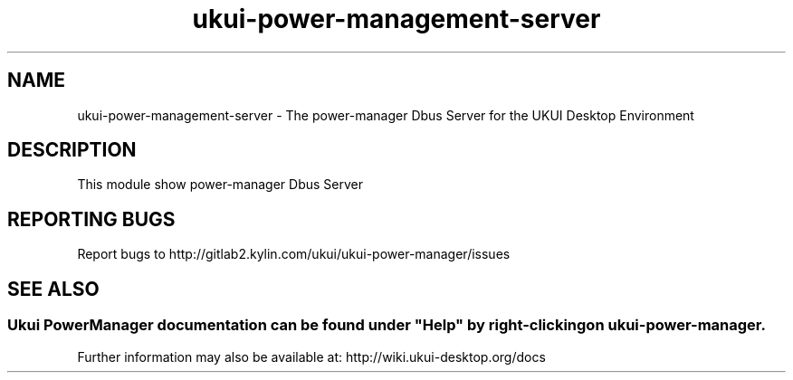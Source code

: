 .TH ukui-power-management-server 
.SH NAME
ukui-power-management-server \- The power-manager Dbus Server for the UKUI Desktop Environment
.SH DESCRIPTION
This module show power-manager Dbus Server
.SH "REPORTING BUGS"
Report bugs to http://gitlab2.kylin.com/ukui/ukui-power-manager/issues
.SH "SEE ALSO"
.SS
Ukui PowerManager documentation can be found under "Help" by right-clicking on \fBukui-power-manager\fR.
Further information may also be available at: http://wiki.ukui-desktop.org/docs
.P
